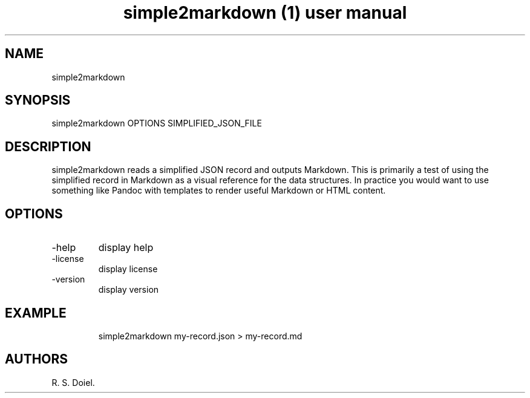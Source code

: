 .\" Automatically generated by Pandoc 3.6.4
.\"
.TH "simple2markdown (1) user manual" "" "" ""
.SH NAME
simple2markdown
.SH SYNOPSIS
simple2markdown OPTIONS SIMPLIFIED_JSON_FILE
.SH DESCRIPTION
simple2markdown reads a simplified JSON record and outputs Markdown.
This is primarily a test of using the simplified record in Markdown as a
visual reference for the data structures.
In practice you would want to use something like Pandoc with templates
to render useful Markdown or HTML content.
.SH OPTIONS
.TP
\-help
display help
.TP
\-license
display license
.TP
\-version
display version
.SH EXAMPLE
.IP
.EX
    simple2markdown my\-record.json > my\-record.md
.EE
.SH AUTHORS
R. S. Doiel.
